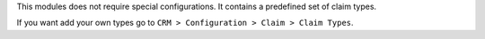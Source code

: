 This modules does not require special configurations.
It contains a predefined set of claim types.

If you want add your own types go to ``CRM > Configuration > Claim > Claim Types``.
